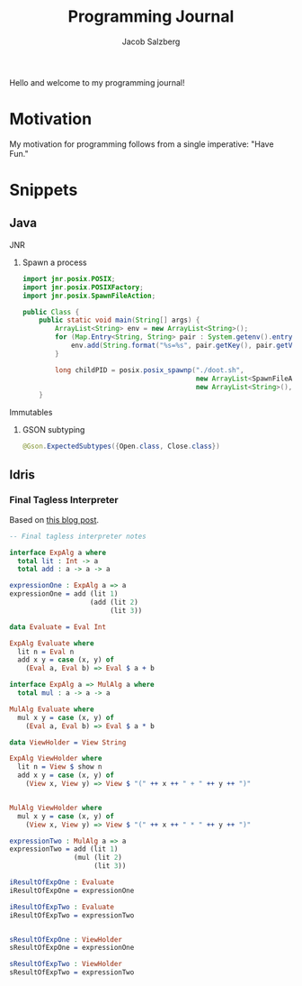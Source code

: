 #+Title: Programming Journal
#+Author: Jacob Salzberg

Hello and welcome to my programming journal!

* Motivation

My motivation for programming follows from a single imperative: "Have Fun."

* Snippets
** Java
**** JNR
***** Spawn a process
#+Begin_src java
import jnr.posix.POSIX;
import jnr.posix.POSIXFactory;
import jnr.posix.SpawnFileAction;

public Class {
    public static void main(String[] args) {
        ArrayList<String> env = new ArrayList<String>();
        for (Map.Entry<String, String> pair : System.getenv().entrySet()) {
            env.add(String.format("%s=%s", pair.getKey(), pair.getValue()));
        }

        long childPID = posix.posix_spawnp("./doot.sh",
                                           new ArrayList<SpawnFileAction>(),
                                           new ArrayList<String>(), env);
    }
#+End_src
**** Immutables
***** GSON subtyping
#+Begin_src Java
@Gson.ExpectedSubtypes({Open.class, Close.class})
#+End_src
** Idris
*** Final Tagless Interpreter
Based on [[https://oleksandrmanzyuk.wordpress.com/2014/06/18/from-object-algebras-to-finally-tagless-interpreters-2/][this blog post]].
#+begin_src Idris
-- Final tagless interpreter notes

interface ExpAlg a where
  total lit : Int -> a
  total add : a -> a -> a

expressionOne : ExpAlg a => a
expressionOne = add (lit 1)
                    (add (lit 2)
                         (lit 3))

data Evaluate = Eval Int

ExpAlg Evaluate where
  lit n = Eval n
  add x y = case (x, y) of
    (Eval a, Eval b) => Eval $ a + b

interface ExpAlg a => MulAlg a where
  total mul : a -> a -> a

MulAlg Evaluate where
  mul x y = case (x, y) of
    (Eval a, Eval b) => Eval $ a * b

data ViewHolder = View String

ExpAlg ViewHolder where
  lit n = View $ show n
  add x y = case (x, y) of
    (View x, View y) => View $ "(" ++ x ++ " + " ++ y ++ ")"


MulAlg ViewHolder where
  mul x y = case (x, y) of
    (View x, View y) => View $ "(" ++ x ++ " * " ++ y ++ ")"

expressionTwo : MulAlg a => a
expressionTwo = add (lit 1)
                (mul (lit 2)
                     (lit 3))

iResultOfExpOne : Evaluate
iResultOfExpOne = expressionOne

iResultOfExpTwo : Evaluate
iResultOfExpTwo = expressionTwo


sResultOfExpOne : ViewHolder
sResultOfExpOne = expressionOne

sResultOfExpTwo : ViewHolder
sResultOfExpTwo = expressionTwo
#+end_src
